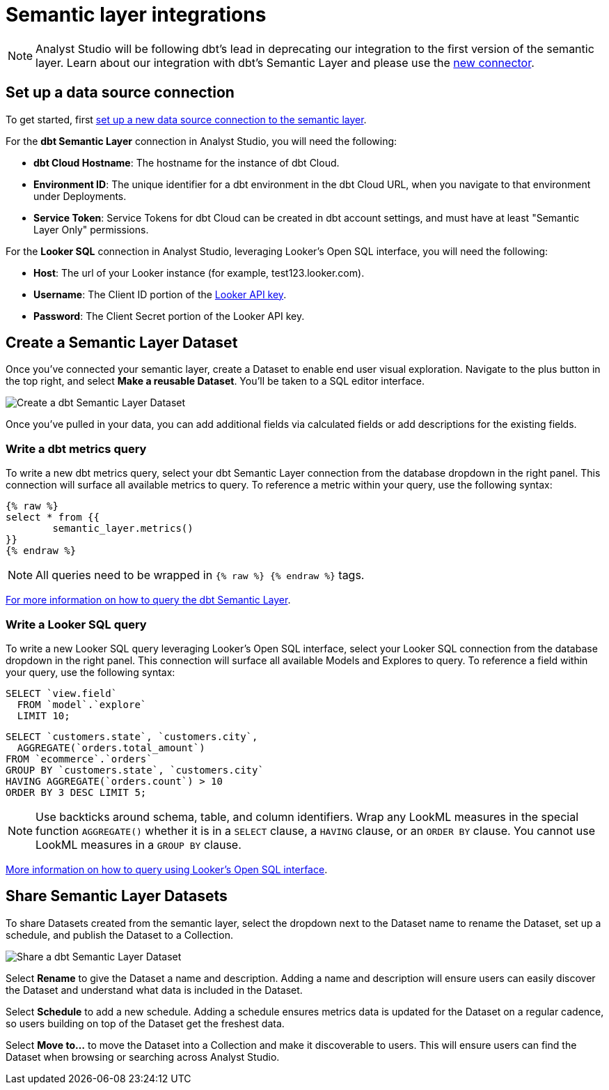 = Semantic layer integrations
:categories: ["Integrations"]
:categories_weight: 5
:date: 2022-11-01
:description: Analyst Studio’s integration with semantic layers extends metrics defined in dbt and Looker that you can leverage for code-free exploration and reporting.
:hide_from_nav: false
:ogdescription: Analyst Studio’s integration with semantic layers extends metrics defined in dbt and Looker so business teams can leverage them for code-free exploration and reporting
:page-layout: default-cloud
:experimental:
:page-aliases: /analyst-studio/dbt-semantic-layer.adoc
:path: /articles/semantic-layer-integrations
:product: Analyst Studio

NOTE: {product} will be following dbt's lead in deprecating our integration to the first version of the semantic layer. Learn about our integration with dbt's Semantic Layer and please use the xref:analyst-studio-supported-databases.adoc#dbt-semantic-layer[new connector].

== Set up a data source connection

To get started, first xref:analyst-studio-supported-databases.adoc[set up a new data source connection to the semantic layer].

For the *dbt Semantic Layer* connection in {product}, you will need the following:

* *dbt Cloud Hostname*: The hostname for the instance of dbt Cloud.
* *Environment ID*: The unique identifier for a dbt environment in the dbt Cloud URL, when you navigate to that environment under Deployments.
* *Service Token*: Service Tokens for dbt Cloud can be created in dbt account settings, and must have at least "Semantic Layer Only" permissions.

For the *Looker SQL* connection in {product}, leveraging Looker's Open SQL interface, you will need the following:

* *Host*: The url of your Looker instance (for example, test123.looker.com).
* *Username*: The Client ID portion of the link:https://cloud.google.com/looker/docs/admin-panel-users-users#api_keys[Looker API key,window=_blank].
* *Password*: The Client Secret portion of the Looker API key.

== Create a Semantic Layer Dataset

Once you've connected your semantic layer, create a Dataset to enable end user visual exploration.
Navigate to the plus button in the top right, and select *Make a reusable Dataset*.
You'll be taken to a SQL editor interface.

[.bordered]
image::dbt-create-dataset.png[Create a dbt Semantic Layer Dataset]

Once you've pulled in your data, you can add additional fields via calculated fields or add descriptions for the existing fields.
//link:https://mode.com/developer/api-reference/analytics/dataset-field-descriptions/[Check out {product}'s API endpoints for creating and updating field descriptions,window=_blank] to programmatically add and update descriptions from your semantic layer documentation.

=== Write a dbt metrics query

To write a new dbt metrics query, select your dbt Semantic Layer connection from the database dropdown in the right panel.
This connection will surface all available metrics to query.
To reference a metric within your query, use the following syntax:

[source]
----
{% raw %}
select * from {{
	semantic_layer.metrics()
}}
{% endraw %}
----

NOTE: All queries need to be wrapped in `{% raw %} {% endraw %}` tags.

link:https://docs.getdbt.com/docs/dbt-cloud-apis/sl-jdbc#querying-the-api-for-metric-values[For more information on how to query the dbt Semantic Layer, see dbt's documentation,window=_blank].

=== Write a Looker SQL query

To write a new Looker SQL query leveraging Looker's Open SQL interface, select your Looker SQL connection from the database dropdown in the right panel.
This connection will surface all available Models and Explores to query.
To reference a field within your query, use the following syntax:

[source]
----
SELECT `view.field`
  FROM `model`.`explore`
  LIMIT 10;
----

[source]
----
SELECT `customers.state`, `customers.city`,
  AGGREGATE(`orders.total_amount`)
FROM `ecommerce`.`orders`
GROUP BY `customers.state`, `customers.city`
HAVING AGGREGATE(`orders.count`) > 10
ORDER BY 3 DESC LIMIT 5;
----

NOTE: Use backticks around schema, table, and column identifiers. Wrap any LookML measures in the special function `AGGREGATE()` whether it is in a `SELECT` clause, a `HAVING` clause, or an `ORDER BY` clause. You cannot use LookML measures in a `GROUP BY` clause.

link:https://cloud.google.com/looker/docs/sql-interface[More information on how to query using Looker's Open SQL interface, see Looker's documentation,window=_blank].

== Share Semantic Layer Datasets

To share Datasets created from the semantic layer, select the dropdown next to the Dataset name to rename the Dataset, set up a schedule, and publish the Dataset to a Collection.

[.bordered]
image::dbt-share-dataset.png[Share a dbt Semantic Layer Dataset]

Select *Rename* to give the Dataset a name and description.
Adding a name and description will ensure users can easily discover the Dataset and understand what data is included in the Dataset.

Select *Schedule* to add a new schedule.
Adding a schedule ensures metrics data is updated for the Dataset on a regular cadence, so users building on top of the Dataset get the freshest data.

Select *Move to...* to move the Dataset into a Collection and make it discoverable to users.
This will ensure users can find the Dataset when browsing or searching across {product}.
